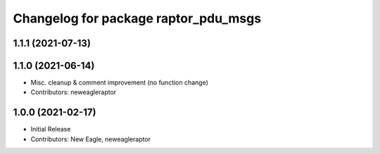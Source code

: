 ^^^^^^^^^^^^^^^^^^^^^^^^^^^^^^^^^^^^^
Changelog for package raptor_pdu_msgs
^^^^^^^^^^^^^^^^^^^^^^^^^^^^^^^^^^^^^

1.1.1 (2021-07-13)
------------------

1.1.0 (2021-06-14)
------------------
* Misc. cleanup & comment improvement (no function change)
* Contributors: neweagleraptor

1.0.0 (2021-02-17)
------------------
* Initial Release
* Contributors: New Eagle, neweagleraptor
